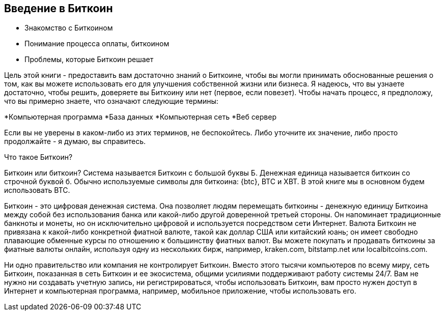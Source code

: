 [[гл.01]]

== Введение в Биткоин
:imagedir: {baseimagedir}/ch01

* Знакомство с Биткоином

* Понимание процесса оплаты, биткоином

* Проблемы, которые Биткоин решает

Цель этой книги - предоставить вам достаточно знаний о Биткоине, 
чтобы вы могли принимать обоснованные решения о том, как вы можете 
использовать его для улучшения собственной жизни или бизнеса. 
Я надеюсь, что вы узнаете достаточно, чтобы решить, доверяете вы Биткоину 
или нет (первое, если повезет). Чтобы начать процесс, я предположу, что вы 
примерно знаете, что означают следующие термины:

*Компьютерная программа
*База данных
*Компьютерная сеть
*Веб сервер

Если вы не уверены в каком-либо из этих терминов, не беспокойтесь. Либо уточните их значение, либо просто продолжайте - я думаю, вы справитесь.

Что такое Биткоин?

Биткоин или биткоин?
Система называется Биткоин с большой буквы Б. Денежная единица называется биткоин со строчной буквой б. Обычно используемые символы для биткоина: {btc}, BTC и XBT. В этой книге мы в основном будем использовать BTC.

Биткоин - это цифровая денежная система. Она позволяет людям перемещать биткоины - денежную единицу Биткоина между собой без использования банка или какой-либо другой доверенной третьей стороны. Он напоминает традиционные банкноты и монеты, но он исключительно цифровой и используется посредством сети Интернет. Валюта Биткоин не привязана к какой-либо конкретной фиатной валюте, такой как доллар США или китайский юань; он имеет свободно плавающие обменные курсы по отношению к большинству фиатных валют. Вы можете покупать и продавать биткоины за фиатные валюты онлайн, используя одну из нескольких бирж, например, kraken.com, bitstamp.net или localbitcoins.com.

Ни одно правительство или компания не контролирует Биткоин. Вместо этого тысячи компьютеров по всему миру, сеть Биткоин, показанная в сеть Биткоин и ее экосистема, общими усилиями поддерживают работу системы 24/7. Вам не нужно ни создавать учетную запись, ни регистрироваться, чтобы использовать Биткоин, вам просто нужен доступ в Интернет и компьютерная программа, например, мобильное приложение, чтобы использовать его.

